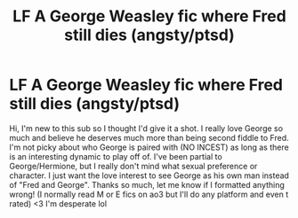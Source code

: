 #+TITLE: LF A George Weasley fic where Fred still dies (angsty/ptsd)

* LF A George Weasley fic where Fred still dies (angsty/ptsd)
:PROPERTIES:
:Author: Lizz287
:Score: 2
:DateUnix: 1602610626.0
:DateShort: 2020-Oct-13
:FlairText: Request
:END:
Hi, I'm new to this sub so I thought I'd give it a shot. I really love George so much and believe he deserves much more than being second fiddle to Fred. I'm not picky about who George is paired with (NO INCEST) as long as there is an interesting dynamic to play off of. I've been partial to George/Hermione, but I really don't mind what sexual preference or character. I just want the love interest to see George as his own man instead of "Fred and George". Thanks so much, let me know if I formatted anything wrong! (I normally read M or E fics on ao3 but I'll do any platform and even t rated) <3 I'm desperate lol

